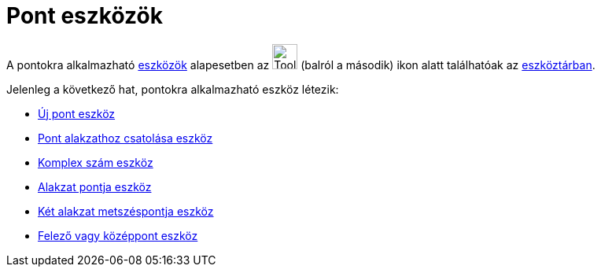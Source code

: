 = Pont eszközök
:page-en: tools/Point_Tools
ifdef::env-github[:imagesdir: /hu/modules/ROOT/assets/images]

A pontokra alkalmazható xref:/Eszközök.adoc[eszközök] alapesetben az image:Tool_New_Point.gif[Tool New
Point.gif,width=32,height=32] (balról a második) ikon alatt találhatóak az xref:/Eszköztár.adoc[eszköztárban].

Jelenleg a következő hat, pontokra alkalmazható eszköz létezik:

* xref:/tools/Új_pont.adoc[Új pont eszköz]
* xref:/tools/Pont_alakzathoz_csatolása.adoc[Pont alakzathoz csatolása eszköz]
* xref:/tools/Komplex_szám.adoc[Komplex szám eszköz]
* xref:/tools/Alakzat_pontja.adoc[Alakzat pontja eszköz]
* xref:/tools/Két_alakzat_metszéspontja.adoc[Két alakzat metszéspontja eszköz]
* xref:/tools/Felező_vagy_középpont.adoc[Felező vagy középpont eszköz]
